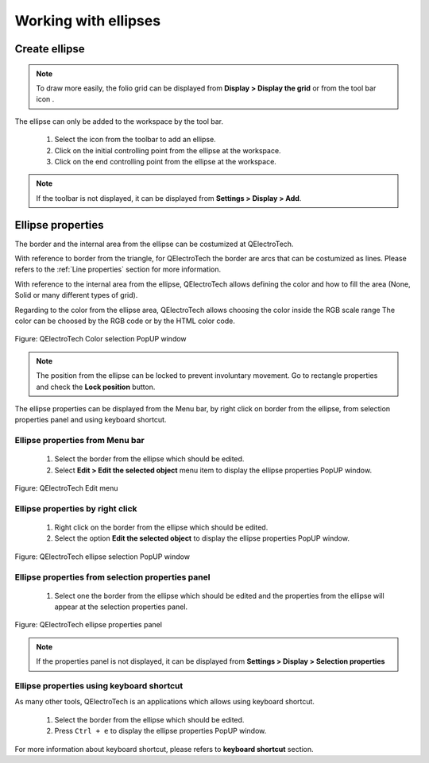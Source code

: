 .. _en/schema/basics/ellipse

===========================
Working with ellipses
===========================

Create ellipse
##############

.. note::

    To draw more easily, the folio grid can be displayed from **Display > Display the grid** or from the tool bar icon |icon_grid|. 

The ellipse can only be added to the workspace by the tool bar.

    1. Select the icon |icon_ellipse| from the toolbar to add an ellipse.
    2. Click on the initial controlling point from the ellipse at the workspace.
    3. Click on the end controlling point from the ellipse at the workspace.

.. |icon_grid| image:: graphics/qet_grid_icon.png
.. |icon_ellipse| image:: graphics/qet_ellipse_icon.png

.. note::

   If the toolbar is not displayed, it can be displayed from **Settings > Display > Add**.

Ellipse properties
#######################

The border and the internal area from the ellipse can be costumized at QElectroTech.   

With reference to border from the triangle, for QElectroTech the border are arcs that can be costumized 
as lines. Please refers to the :ref:`Line properties` section for more information.

With reference to the internal area from the ellipse, QElectroTech allows defining the color and 
how to fill the area (None, Solid or many different types of grid).

Regarding to the color from the ellipse area, QElectroTech allows choosing the color inside the RGB scale range 
The color can be choosed by the RGB code or by the HTML color code.

.. figure:: graphics/qet_color_window.png
   :align: center

   Figure: QElectroTech Color selection PopUP window

.. note::

    The position from the ellipse can be locked to prevent involuntary movement. Go to rectangle 
    properties and check the **Lock position** button.

The ellipse properties can be displayed from the Menu bar, by right click on border from the ellipse, 
from selection properties panel and using keyboard shortcut.

Ellipse properties from Menu bar
~~~~~~~~~~~~~~~~~~~~~~~~~~~~~~~~~~

    1. Select the border from the ellipse which should be edited.
    2. Select **Edit > Edit the selected object** menu item to display the ellipse properties PopUP window.

.. figure:: graphics/qet_menu_edit.png
   :align: center

   Figure: QElectroTech Edit menu

Ellipse properties by right click
~~~~~~~~~~~~~~~~~~~~~~~~~~~~~~

    1. Right click on the border from the ellipse which should be edited.
    2. Select the option **Edit the selected object** to display the ellipse properties PopUP window.

.. figure:: graphics/qet_line_right_click.png
   :align: center

   Figure: QElectroTech ellipse selection PopUP window

Ellipse properties from selection properties panel
~~~~~~~~~~~~~~~~~~~~~~~~~~~~~~~~~~~~~~~~~~~~~~~

    1. Select one the border from the ellipse which should be edited and the properties from the ellipse will appear at the selection properties panel.

.. figure:: graphics/qet_ellipse_prop.png
   :align: center

   Figure: QElectroTech ellipse properties panel

.. note::

   If the properties panel is not displayed, it can be displayed from **Settings > Display > Selection properties**

Ellipse properties using keyboard shortcut
~~~~~~~~~~~~~~~~~~~~~~~~~~~~~~~~~~~~~~~

As many other tools, QElectroTech is an applications which allows using keyboard shortcut.

    1. Select the border from the ellipse which should be edited.
    2. Press ``Ctrl + e`` to display the ellipse properties PopUP window.

For more information about keyboard shortcut, please refers to **keyboard shortcut** section.
